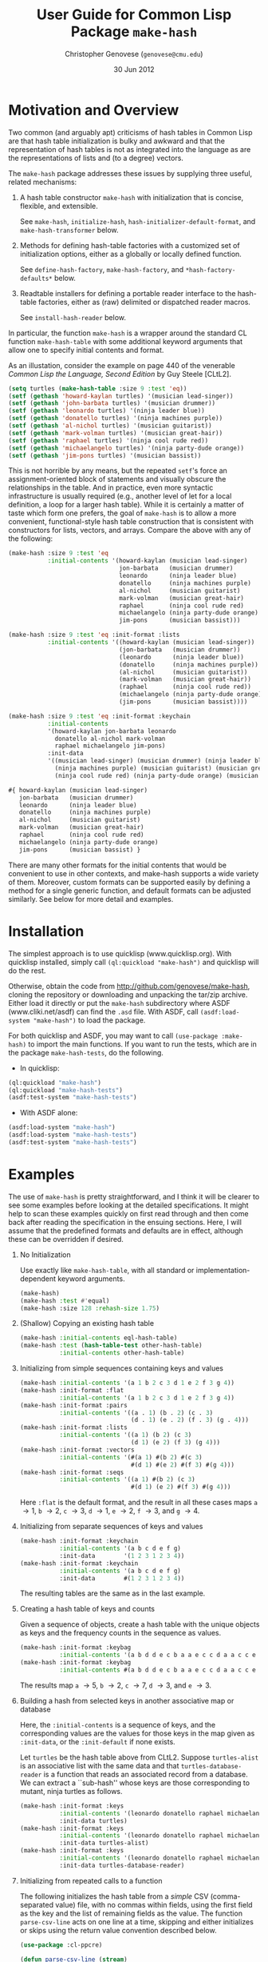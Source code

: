 #+TITLE: User Guide for Common Lisp Package =make-hash=
#+AUTHOR: Christopher Genovese (=genovese@cmu.edu=)
#+DATE: 30 Jun 2012\vspace*{-0.5cm}

* Motivation and Overview

  Two common (and arguably apt) criticisms of hash tables in Common Lisp are
  that hash table initialization is bulky and awkward and that the
  representation of hash tables is not as integrated into the language as are
  the representations of lists and (to a degree) vectors.

  The =make-hash= package addresses these issues by supplying three
  useful, related mechanisms:
  
    1. A hash table constructor =make-hash= with initialization that is
       concise, flexible, and extensible.

       See =make-hash=, =initialize-hash=, =hash-initializer-default-format=,
       and =make-hash-transformer= below.
       
    2. Methods for defining hash-table factories with a customized
       set of initialization options, either as a globally or locally
       defined function.

       See =define-hash-factory=, =make-hash-factory=, and \newline
       =*hash-factory-defaults*= below.
       
    3. Readtable installers for defining a portable reader interface to
       the hash-table factories, either as (raw) delimited or dispatched
       reader macros.
       
       See =install-hash-reader= below.

  #+LaTeX: \noindent
  In particular, the function =make-hash= is a wrapper around the standard
  CL function =make-hash-table= with some additional keyword arguments
  that allow one to specify initial contents and format.

  As an illustation, consider the example on page 440 of the venerable
  /Common Lisp the Language, Second Edition/ by Guy Steele [CLtL2].

  #+begin_src lisp
    (setq turtles (make-hash-table :size 9 :test 'eq))
    (setf (gethash 'howard-kaylan turtles) '(musician lead-singer))
    (setf (gethash 'john-barbata turtles) '(musician drummer))
    (setf (gethash 'leonardo turtles) '(ninja leader blue))
    (setf (gethash 'donatello turtles) '(ninja machines purple))
    (setf (gethash 'al-nichol turtles) '(musician guitarist))
    (setf (gethash 'mark-volman turtles) '(musician great-hair))
    (setf (gethash 'raphael turtles) '(ninja cool rude red))
    (setf (gethash 'michaelangelo turtles) '(ninja party-dude orange))
    (setf (gethash 'jim-pons turtles) '(musician bassist))
  #+end_src 

  #+LaTeX: \noindent
  This is not horrible by any means, but the repeated =setf='s force an
  assignment-oriented block of statements and visually obscure the
  relationships in the table. And in practice, even more syntactic
  infrastructure is usually required (e.g., another level of let for a
  local definition, a loop for a larger hash table). While it is certainly
  a matter of taste which form one prefers, the goal of =make-hash= is to
  allow a more convenient, functional-style hash table construction that
  is consistent with constructors for lists, vectors, and arrays. Compare
  the above with any of the following:

  #+begin_src lisp
    (make-hash :size 9 :test 'eq
               :initial-contents '(howard-kaylan (musician lead-singer)
                                   jon-barbata   (musician drummer)
                                   leonardo      (ninja leader blue)
                                   donatello     (ninja machines purple)
                                   al-nichol     (musician guitarist)
                                   mark-volman   (musician great-hair)
                                   raphael       (ninja cool rude red)
                                   michaelangelo (ninja party-dude orange)
                                   jim-pons      (musician bassist)))
  #+end_src

  #+begin_src lisp
    (make-hash :size 9 :test 'eq :init-format :lists
               :initial-contents '((howard-kaylan (musician lead-singer))
                                   (jon-barbata   (musician drummer))
                                   (leonardo      (ninja leader blue))
                                   (donatello     (ninja machines purple))
                                   (al-nichol     (musician guitarist))
                                   (mark-volman   (musician great-hair))
                                   (raphael       (ninja cool rude red))
                                   (michaelangelo (ninja party-dude orange))
                                   (jim-pons      (musician bassist))))
  #+end_src

  #+begin_src lisp
    (make-hash :size 9 :test 'eq :init-format :keychain
               :initial-contents
               '(howard-kaylan jon-barbata leonardo
                 donatello al-nichol mark-volman
                 raphael michaelangelo jim-pons)
               :init-data
               '((musician lead-singer) (musician drummer) (ninja leader blue)
                 (ninja machines purple) (musician guitarist) (musician great-hair)
                 (ninja cool rude red) (ninja party-dude orange) (musician bassist)))
  #+end_src

  #+begin_src lisp
    #{ howard-kaylan (musician lead-singer)
       jon-barbata   (musician drummer)
       leonardo      (ninja leader blue)
       donatello     (ninja machines purple)
       al-nichol     (musician guitarist)
       mark-volman   (musician great-hair)
       raphael       (ninja cool rude red)
       michaelangelo (ninja party-dude orange)
       jim-pons      (musician bassist) }
  #+end_src

  There are many other formats for the initial contents that would be
  convenient to use in other contexts, and make-hash supports a wide
  variety of them. Moreover, custom formats can be supported easily by
  defining a method for a single generic function, and default formats
  can be adjusted similarly. See below for more detail and examples.

* Installation

  The simplest approach is to use quicklisp (www.quicklisp.org).
  With quicklisp installed, simply call =(ql:quickload "make-hash")=
  and quicklisp will do the rest.
  
  Otherwise, obtain the code from http://github.com/genovese/make-hash,
  cloning the repository or downloading and unpacking the tar/zip archive.
  Either load it directly or put the =make-hash= subdirectory
  where ASDF (www.cliki.net/asdf) can find the =.asd= file.
  With ASDF, call =(asdf:load-system "make-hash")= to load the
  package.

  For both quicklisp and ASDF, you may want to call
  =(use-package :make-hash)= to import the main functions. If you want to
  run the tests, which are in the package =make-hash-tests=, do the
  following.

  + In quicklisp:
  #+begin_src lisp
            (ql:quickload "make-hash")
            (ql:quickload "make-hash-tests")
            (asdf:test-system "make-hash-tests")
  #+end_src     
    
  + With ASDF alone:
  #+begin_src lisp
            (asdf:load-system "make-hash")
            (asdf:load-system "make-hash-tests")
            (asdf:test-system "make-hash-tests")
  #+end_src     

* Examples

  The use of =make-hash= is pretty straightforward, and I think it will be
  clearer to see some examples before looking at the detailed specifications.
  It might help to scan these examples quickly on first read through and
  then come back after reading the specification in the ensuing sections.
  Here, I will assume that the predefined formats and defaults are in
  effect, although these can be overridden if desired.

  1. No Initialization 

     Use exactly like =make-hash-table=, with all standard or
     implementation-dependent keyword arguments.

     #+begin_src lisp
       (make-hash)
       (make-hash :test #'equal)
       (make-hash :size 128 :rehash-size 1.75)
     #+end_src

  2. (Shallow) Copying an existing hash table

     #+begin_src lisp
       (make-hash :initial-contents eql-hash-table)
       (make-hash :test (hash-table-test other-hash-table)
                  :initial-contents other-hash-table)
     #+end_src

  3. Initializing from simple sequences containing keys and values

     #+begin_src lisp
       (make-hash :initial-contents '(a 1 b 2 c 3 d 1 e 2 f 3 g 4))
       (make-hash :init-format :flat
                  :initial-contents '(a 1 b 2 c 3 d 1 e 2 f 3 g 4))
       (make-hash :init-format :pairs
                  :initial-contents '((a . 1) (b . 2) (c . 3)
                                      (d . 1) (e . 2) (f . 3) (g . 4)))
       (make-hash :init-format :lists
                  :initial-contents '((a 1) (b 2) (c 3)
                                      (d 1) (e 2) (f 3) (g 4)))
       (make-hash :init-format :vectors
                  :initial-contents '(#(a 1) #(b 2) #(c 3)
                                      #(d 1) #(e 2) #(f 3) #(g 4)))
       (make-hash :init-format :seqs
                  :initial-contents '((a 1) #(b 2) (c 3)
                                      #(d 1) (e 2) #(f 3) #(g 4)))
     #+end_src

     Here =:flat= is the default format, and the result in all these
     cases maps =a= \to 1, =b= \to 2, =c= \to 3, =d= \to 1, =e= \to 2,
     =f= \to 3, and =g= \to 4.

  4. Initializing from separate sequences of keys and values

     #+begin_src lisp
       (make-hash :init-format :keychain
                  :initial-contents '(a b c d e f g)
                  :init-data        '(1 2 3 1 2 3 4))
       (make-hash :init-format :keychain
                  :initial-contents '(a b c d e f g)
                  :init-data        #(1 2 3 1 2 3 4))
     #+end_src

     The resulting tables are the same as in the last example.

  5. Creating a hash table of keys and counts

     Given a sequence of objects, create a hash table with the unique
     objects as keys and the frequency counts in the sequence as values.

     #+begin_src lisp
       (make-hash :init-format :keybag
                  :initial-contents '(a b d d e c b a a e c c d a a c c e c c))
       (make-hash :init-format :keybag
                  :initial-contents #(a b d d e c b a a e c c d a a c c e c c))
     #+end_src

     The results map =a= \to 5, =b= \to 2, =c= \to 7, =d= \to 3, and =e= \to 3.

  6. Building a hash from selected keys in another associative map or database

     Here, the =:initial-contents= is a sequence of keys, and the corresponding
     values are the values for those keys in the map given as =:init-data=,
     or the =:init-default= if none exists.

     Let =turtles= be the hash table above from CLtL2. Suppose
     =turtles-alist= is an associative list with the same data and that
     =turtles-database-reader= is a function that reads an associated record
     from a database. We can extract a ``sub-hash'' whose keys are those
     corresponding to mutant, ninja turtles as follows.
     
     #+begin_src lisp
       (make-hash :init-format :keys
                  :initial-contents '(leonardo donatello raphael michaelangelo)
                  :init-data turtles)
       (make-hash :init-format :keys
                  :initial-contents '(leonardo donatello raphael michaelangelo)
                  :init-data turtles-alist)
       (make-hash :init-format :keys
                  :initial-contents '(leonardo donatello raphael michaelangelo)
                  :init-data turtles-database-reader)
     #+end_src

  7. Initializing from repeated calls to a function

     The following initializes the hash table from a /simple/ CSV
     (comma-separated value) file, with no commas within fields, using the
     first field as the key and the list of remaining fields as the value.
     The function =parse-csv-line= acts on one line at a time, skipping and
     either initializes or skips using the return value convention described
     below.

     #+begin_src lisp
       (use-package :cl-ppcre)
       
       (defun parse-csv-line (stream)
         (let ((line (read-line stream nil)))
           (cond
             ((null line)
              (values nil nil nil))
             ((scan "^\\s*$" line)
              (values t t t))
             (t
              (let ((fields
                     (split "\\s*,\\s*"  line :limit most-positive-fixnum)))
                (values (first fields) (rest fields) nil))))))
       
       (with-open-file (s "data.csv" :direction :input :if-does-not-exist nil)
         (make-hash :test #'equal :init-format :function
                    :initial-contents #'parse-csv-line :init-data (list s)))
     #+end_src

     The following initializes the hash table from the key-value pairs in an
     INI file. The function =parse-ini-line= is acts on one line at a time and
     either initializes or skips using the return value convention described
     below.

     #+begin_src lisp
       (use-package :cl-ppcre)
       
       (let ((ini-line-re
              (create-scanner
               "^\\s*(?:|;.*|\\[([^]]+)\\]|(\\w+)\\s*=\\s*(.*?))?\\s*$"))
             (current-section-name ""))
         (defun parse-ini-line (stream)
           (let ((line (read-line stream nil)))
             (unless line
               (setf current-section-name "")
               (return-from parse-ini (values nil nil nil)))
             (multiple-value-bind (beg end reg-begs reg-ends)
                 (scan ini-line-re line)
               (declare (ignorable end))
               (unless beg
                 (error "Improperly formatted INI line: ~A" line))
               (if (and (> (length reg-begs) 2) (aref reg-begs 1))
                   (values
                    (concatenate 'string
                                 current-section-name "/"
                                 (subseq line (aref reg-begs 1) (aref reg-ends 1)))
                    (subseq line (aref reg-begs 2) (aref reg-ends 2))
                    nil)
                   (progn
                     (when (and (> (length reg-begs) 0) (aref reg-begs 0))
                       (setf current-section-name
                             (subseq line (aref reg-begs 0) (aref reg-ends 0))))
                     (values t t t)))))))
       
       (with-open-file (s "config.ini" :direction :input :if-does-not-exist nil)
         (make-hash :test #'equal :init-format :function
                    :initial-contents #'parse-ini-line :init-data (list s)))
     #+end_src

  8. Transforming a hash built from a sequence of keys and values

     Passing a function as =:init-data= can be used to
     transform the initial contents as the hash is being initialized.

     #+begin_src lisp
       (make-hash :init-format :flat
                  :initial-contents '(a 1 b 2 c 3 d 1 e 2 f 3 g 4)
                  :init-data (lambda (k v) (values k (* v v) nil)))
       (make-hash :init-format :pairs
                  :initial-contents '((a . 1) (b . 2) (c . 3)
                                      (d . 1) (e . 2) (f . 3) (g . 4))
                  :init-data (lambda (k v)
                               (values (intern (symbol-name k) :keyword)
                                       (* v v))))
       (let ((scratch (make-hash)))
         (make-hash :init-format :lists
                    :initial-contents '((a 1) (b 2) (c 3)
                                        (d 1) (e 2) (f 3) (g 4))
                    :init-data (lambda (k v)
                                 (values v
                                         (setf (gethash v scratch)
                                               (cons k (gethash v scratch nil)))
                                         nil))))
     #+end_src

     The first is a hash that maps =a= and =d= to 1, =b= and =e= to 4, =c= and =f= to 9,
     and =g= to 16. The second is the same except that the keys are the
     keywords with the same symbol-name (e.g., :a, :b). The third 
     reverses the given alist, accumulated repeated values in a list:
     1 \to =(d a)=, 2 \to =(e b)=, 3 \to =(f c)=, and 4 \to =(g)=.

  9. Transforming an existing hash table or alist

     #+begin_src lisp
       (defun lastcar (list)
         (car (last list)))
       
       (defvar *pet-hash*
         (make-hash :initial-contents
                    '(dog  (mammal pet loyal 3) cat (mammal pet independent 1)
                      eagle 0 cobra 0
                      goldfish (fish pet flushed 1) hamster (mammal pet injured sad 2)
                      corn-snake (reptile pet dog-like 1) crab (crustacean quiet 4)
                      grasshopper (insect methusala 1) black-widow 0)))
       
       (make-hash :initial-contents *pet-hash*
                  :init-data (make-hash-transformer :value #'lastcar #'atom))
     #+end_src

     The result maps =dog= \to 3, =cat= \to 1, =goldfish= \to 1, =hamster= \to 2,
     =corn-snake= \to 1, =grasshopper= \to 1, and =crab= \to 4. If =*pet-hash*=
     had been an alist instead of a hash table, the call to =make-hash=
     would be unchanged. Note that lastcar is not called on an entry unless
     atom returns =nil=.
     
 10. Transforming a keybag

     Create a hash recording counts for each key (see example 7) but filter
     on some constraint. A function for =:init-data= takes the key and count
     and sets the values according to the return convention described below.
     With a vector for =:init-data=, the count is an index into the vector
     for the new value. With a hash table, the count is used as key to
     lookup the new value.
     
     #+begin_src lisp
       (make-hash :init-format :keybag
                  :initial-contents #(a b d d e c b a a e c c d a a c c e c c)
                  :init-data (lambda (key count) (values key count (<= count 3))))
       (make-hash :init-format :keybag
                  :initial-contents #(a b d d e c b a a e c c d a a c c e c c)
                  :init-data #(zero one two three four)
                  :init-default 'more-than-four)
       (make-hash :init-format :keybag
                  :initial-contents #(a b d d e c b a a e c c d a a c c e c c)
                  :init-data (make-hash :initial-contents '(3 "You're out!"))
                  :init-default "Whatever!")
     #+end_src

     The first gives a hash a \to 5, b \to 2, c \to 7, d \to 3, e \to 3.
     The second gives a hash a \to more-than-four, b \to two, c \to more-than-four,
     d \to three, e \to three. And the third gives a hash with a, b, and c
     mapping to the string "Whatever!" and d and e mapping to "You're out!".

 11. Creating Hash Factories

     Hash factories are shortcuts that encapsulate a specified set of hash creation options,
     primarily for use with literal hash creation with sequence-style init formats.
     The factories are functions that package their arguments (&rest style) and
     use the resulting list as the =:initial-contents= argument to =make-hash=
     with the given options. The difference between =define-hash-factory= and
     =make-hash-factory= is that the former defines a toplevel function, whereas
     the latter returns an anonymous function.

     #+begin_src lisp
       (define-hash-factory qhash
           :init-format :flat
           :test #'eq :size 128
           :documentation "Construct moderate size hash tables for symbols.")
       
       (qhash 'a 1 'b 2 'c 3 'd 4 'x 100 'y -100 'z 0)
       (apply #'qhash '(a 1 b 2 c 3 d 4 x 100 y -100 z 0))
       
       (define-hash-factory ahash
           :init-format :pairs
           :init-data (lambda (k v)
                        (if (stringp k) (intern (string-upcase k)) k))
           :documentation "Alist->hash, converting string keys to symbols.")
       
       (ahash ("foo" 10) ("bar" 20) ("zap" 30))
       (apply #'ahash '((a . 1) (b . 2) (c . 3) ("d" . 4) ("foo" . "bar")))
       
       (let ((h (make-hash-factory :init-format :keys :init-data *big-hash*)))
         (apply h key1 key2 key3 key4)) ; quick subhash of *big-hash*
     #+end_src

 12. Portable Reader Factories

     It may be desirable to use reader macros to stand-in for particular
     hash table constructors. These are hash factories that are installed in
     a readtable using =install-hash-reader= at toplevel. Both dispatched
     and raw delimited forms are supported, and the installer can accept a
     list of options or an existing factory.

     Here are three separate uses yielding =:a=\to1, =:b=\to2, =:c=\to3, =:d=\to4.
  
     #+begin_src lisp
       (install-hash-reader ())  ; default settings and options
       #{:a 1 :b 2 :c 3 :d 4}   
     #+end_src
              
     #+begin_src lisp
       (install-hash-reader '(:init-format :pairs)
                            :use-dispatch t :open-char #\[ :close-char #\])
       #['(:a . 1) '(:b . 2) '(:c . 3) '(:d . 4)] 
     #+end_src
              
     #+begin_src lisp
       (install-hash-reader '(:init-format :lists)
                            :use-dispatch nil :open-char #\{ :close-char #\})
       {'(:a 1) '(:b 2) '(:c 3) '(:d 4)} 
     #+end_src

     This accepts a readtable to modify (current readtable by default) and works
     well with the :named-readtables package.

* Creating Hash Tables

  The function =make-hash= is an interface to the CL standard function
  =make-hash-table= that also allows flexible initialization. It accepts all
  the standard and implementation-dependent keyword arguments that the
  standard =make-hash-table= does but also accepts a few additional keyword
  arguments that can specify the initial contents of the table (analogously
  to the CL standard function =make-array=). The operation of the make-hash
  initializer is designed to handle all the common cases easily while
  enabling powerful abstractions where needed. See the Examples section
  below for examples.

  The new keyword arguments are:

    + =:initial-contents= /object/
      
      If the supplied object is non-nil, the object is used to initialize
      the created hash table in accordance with the =:init-format= argument.
      For some formats, the =:init-data= argument may also be needed to
      supply supplementary information for the initializer. The built-in
      formats support the cases where object is either a hash table or
      sequence from which the keys and values can be extracted. See the
      subsection below for a detailed description of the possibilities.
  
    + =:init-format= /keyword/
  
      A keyword specifying the structure of the initialization contents
      and auxilliary data given by the =:initial-contents= and =:init-data=
      arguments. Built-in support is provided for :hash, :flat, :pairs, 
      :lists, :vectors, :seqs, :keys, :keychain, :keybag, and :function.
      These are described in detail in the subsection below. 
      
      When an initializer format is not supplied, it is computed by
      calling the generic function =hash-initializer-default-format= on
      the given =:initial-contents= object. A methods for this function
      should be defined whenever the function =initialize-hash= is
      extended to handle a new class of =:initial-contents= objects. Methods
      can be overridden to change the default used in existing cases.
  
    + =:init-data= /object/
  
      Auxilliary data used for initialization with some formats. Its
      structure and meaning depends on the value of =:init-format=; as
      described in the subsection below.
  
    + =:init-default= /value/
  
      Default value to use in indirect initialization when the value for 
      the given key cannot be determined from the =:initial-contents= and
      =:init-data= for the particular =:init-format= supplied.

  If no :initial-contents argument is supplied, the hash table is not
  initialized, and =make-hash= behaves exactly like the standard
  function =make-hash-table=. For many formats, initialization only
  requires an :initial-contents argument. See [[Examples]] for more.

** Functions as =:init-data= (or =:initial-contents=)

   For most of the pre-defined formats, a function can be
   passed as the =:init-data=, and with the =:function= format,
   a can be passed as the =:initial-contents= as well.
   These functions are expected to return three values
       /KEY VALUE [BAD-VALUE]/
   that are used (under some conditions) to create a new key-value
   entry in the hash table being initialized.  Here, BAD-VALUE
   is a *ternary* value: nil (or missing) means to use KEY and VALUE
   as is; t means to skip creating this entry entirely, and any
   other non-nil value means to associate KEY to the specified
   =:init-default= value /instead/ of VALUE.

   In the description of the predefined formats below, such function
   arguments are used in one of three ways:

   1. Entry transformation: /INIT-KEY INIT-VALUE -> KEY VALUE [BAD-VALUE]/
      
      The key and value specified by =:initial-contents= (/INIT-KEY INIT-VALUE/)
      are passed to the function and the return values used as described above.
      (Formats =:hash=, =:flat=, =:pairs=, =:lists=, =:vectors=, =:seqs=.)
      
   2. Key transformation: /INIT-KEY -> KEY VALUE [BAD-VALUE]/
      
      With format =:keys=, the key specified by =:initial-contents= is
      passed to the function and the return values used as described above.
   
   3. Entry generation: /&rest ARGS -> KEY VALUE [BAD-VALUE]/
      
      With format =:function=, the =:initial-contents= argument is a function.
      This function is applied repeatedly to /ARGS/ and the return values
      used as described above. However, in this case, the first time
      that KEY is nil, initialization stops.

   See also the documentation for the function =make-hash-transformer=
   which creates a function suitable for use in this way from a simpler
   function on keys or entries.

** Predefined Initialization Formats

   The =:init-format= argument is a keyword that determines how the
   keyword arguments =:initial-contents= and =:init-data= are interpreted.
   If =:init-format= is not supplied, the default format is determined
   by the type of =:initial-contents=.

   There are four basic cases in the pre-defined initialization support:

   1. Initializing from an existing hash table
      
      When =:init-format= is =:hash= or by default if =:initial-contents= is
      a hash-table, the new hash table is initialized by a shallow copy of
      the initial contents table, with shared structure in keys and values.
      If =:init-data= is a function, that function is used for entry
      transformation of the hash table given in =:initial-contents=.

   2. Initializing from a sequence (or sequences) specifying key-value pairs.
      
      When =:init-format= is =:flat=, =:pairs=, =:lists=, =:vectors=, or
      =:seqs=, the =:initial-contents= should be a sequence that specifies a
      collection of key-value pairs. The only difference among these formats
      is the expected structure of the sequence's elements. For =:flat=, the
      keys and values alternate; for =:pairs=, it is a sequence of cons
      pairs (e.g., an alist); for =:lists=, =:vectors=, and =:seqs=, it is a
      sequence of lists, vectors, or arbitrary sequences respectively of
      which the first two elements of each give the corresponding key and
      value. In these cases, if =:init-data= is nil or missing, the key-value
      pairs are used as is; if =:init-data= is a function, the function is
      used for entry transformation, as described above, for each pair.
   
      When =:init-format= is =:keychain=, the =:initial-contents= should
      be a sequence of keys and =:init-data= should be a sequence of 
      corresponding values /in the same order/. The table is initialized
      with the resultant key-value pairs.

      When =:init-format= is =:keys=, the =:initial-contents= should be a
      sequence of keys. The corresponding value is obtained by looking
      up the key in the hash table, alist, or function (via key mapping,
      see above) that is passed as =:init-data=, which in this case
      is required.

   3. Initializing from a bag/multiset of keys.
      
      When =:init-format= is =:keybag=, the =:initial-contents= should be a
      sequence representing a /multiset/ (a collection with possibly
      repeated elements) of keys. The hash table is initialized to map the
      unique elements from that multiset (as keys) to the number of times
      that element appears in the multiset (as values).
      
      In this case, if =:init-data= is a vector, hash table, or function,
      the count is used to find the corresponding value by indexing into the
      vector, looking up the value associated with count in the data
      hash-table, or calling the function with the key and count. When a
      value cannot be found, the default is used instead, subject to the
      value of BAD-VALUE in the function case.
      
   4. Initializing from a function.
      
      When =:init-format= is =:function= or =:initial-contents= is a function,
      the hash table is initialized by using the function for entry generation
      as described above.

#+LaTeX: \noindent
   See also the documentation for =make-hash= for a relatively succinct
   table describing these options. Keep in mind that the interpretation of
   the formats is specified by methods of the =initialize-hash= generic
   function, and the default formats for different =:initial-contents= types
   by methods of the =hash-initializer-default-format=.
  
* Defining Custom Initialization Formats

  Initialization by =make-hash= is controlled by the generic function
  =initialize-hash=. Defining new methods for this function, or overriding
  existing methods, makes it easy to extend the hash table initialization,
  to add or modify formats, change behaviors, and so forth.

  The function =initialize-hash= takes five arguments: the hash table being
  initialized, the format specifier, the initial contents source object, the
  auxilliary data (=:init-data=) object, and the default value (=:init-default=).
  The format is usually a keyword with eql specialization. The contents
  source and data object are specialized on type.

* Specifying Default Formats

  When no =:init-format= argument is given to =make-hash=, the default format
  is determined by calling a suitable method of the generic function
  =hash-initializer-default-format=, passing the =:initial-contents= argument.
  The predefined methods use format =:hash= given a hash table, =:flat= given
  a sequence, and =:function= given a function. More flexibility may be
  desired in particular applications.

* Hash Table Factories

  When specific patterns of hash table construction options are used repeatedly,
  it can be helpful to encapsulate those patterns in a simple way.
  Hash table factories are shortcut functions that create a hash table using
  prespecified construction options. Any of the keyword arguments to =make-hash=,
  except for =:initial-contents=, can be passed to the factory constructor
  and will be used for creating the hash table when the factory is called.
  The arguments in the factory call are packaged =&rest=-style in a list
  and used as the =:initial-contents=. There are two factory constructors:
  =define-hash-factory= creates a toplevel function of a given name
  and =make-hash-factory= creates an anonymous function.

* Reader Representations

  Similarly, it might be desirable for the hash factories to be represented
  by syntax at read time via reader macros. The macro =install-hash-reader=
  updates a given readtable (the current readtable by default) so that
  a dispatched or raw delimited form creates a hash table. The effect
  is identical to the use of the hash table factories, except syntactically.
  Indeed, a factory can be passed directly to the =install-hash-reader=.

  Calls to this macro must occur at toplevel to have effect. It is designed
  to be as portable as possible and to work well with the named-readtables
  package. Common examples would be the use of #{} or {} to represent hash
  tables.

* Dictionary
** make-hash [Function]

   *make-hash* /\&key initial-contents init-format init-data init-default ... \to hash-table/

   Creates, initializes if requested, and returns a new hash table.

   Keyword options include all those of the standard =make-hash-table=, any
   extension options allowed by the given implementation, and the additional
   keyword options to control initialization: =:initial-contents=, the main
   source for information filling the table; =:init-format=, a keyword
   specifying how the initialization options are interpreted; =:init-data=,
   auxilliary data needed for initialization in some formats; and
   =:init-default=, a default value used when the value for a key cannot be
   initialized. See the description above in [[Creating Hash Tables]]. Users can
   support other types/configurations (or alter the default handling) by
   extending the generic function =initialize-hash= in this package; see
   [[Defining Custom Initialization Formats]].
   
** make-hash-transformer [Function]

   *make-hash-transformer* /domain function &optional badp \to function/

   Transform FUNCTION to be suitable for use as the =:init-data= (or
   =:initial-contents=) argument to =make-hash=. DOMAIN specifies the
   signature of FUNCTION and is one of the keywords =:key=, =:value=, or
   =:entry=, indicating that FUNCTION takes a key, a value, or a key and a
   value, repectively. BADP is a function with the same argument signature
   as FUNCTION that follows the return convention described [[Functions as =:init-data= (or =:initial-contents=)][above]].
   Specifically, it returns a ternary value: nil means that the transformed
   entry should be used as is, t means that the entry should be skipped, and
   any other non-nil value means that the key should be used with a default.
   Note that FUNCTION is /not/ called for an entry if BADP returns a non-nil
   value.

   The returned function accepts a key and a value (the value is optional
   with DOMAIN :key) and returns three values: the key, the value, and the
   bad-value ternary for that entry.

** initialize-hash [Generic Function]

   *initialize-hash* /table form source data default/ 

   Creates and adds an entry to TABLE using info of format FORM in SOURCE
   and DATA. SOURCE contains the main contents, and DATA (optionally)
   contains auxilliary information or objects required for initialization
   for some formats. DEFAULT is the value that should be stored in the table
   when an appropriate value associated to a key cannot be found. Adding or
   redefining methods for this function allows extension or modification of
   the initialization mechanism.

   Note the convention, used by the predefined methods, that functions
   passed as either SOURCE or DATA are expected to return three values,
   using the convention described [[Functions as =:init-data= (or =:initial-contents=)][above]].

** hash-initializer-default-format [Generic Function]

   *hash-initializer-default-format* /source \to keyword or error/

   Selects an initializer format based on the given initial contents SOURCE.
   For example, the default format for sequence contents is =:flat=;
   to change it to =:pairs= so that an alist is expected as =:initial-contents=
   by default, do the following:

   #+begin_src lisp
     (defmethod hash-initializer-default-format ((source list))
       :pairs)
   #+end_src
   
** =*hash-factory-defaults*= [Special Variable] 

   Hash table creation options used as defaults by hash factory
   constructors. These option specifications are passed last to make-hash by
   the hash factories and so are overridden by options passed as explicit
   arguments to the factory constructor.
   
   Changing this variable affects the options used by every hash factory
   that does not fully specify its options. This includes default calls to
   the reader constructors. Of particular note are the =:test= and
   =:init-format= options.

** define-hash-factory [Macro]

   *define-hash-factory* /name &key ...hash-options.../

   Create a hash-table factory NAME that calls =make-hash= with options
   specified by given by the hash-options arguments. The defined
   function packages its arguments as a list, which it passes as
   the =:initial-contents= argument to =make-hash=.

   The hash-options are alternating keyword-value pairs. The supplied
   keyword arguments precede and thus override the options in
   =*hash-factory-defaults*=, which is intended to allow one to use short
   names or customized policies in simple calling patterns. Complex
   initialization patterns may need the full power of `make-hash'
   itself.

** make-hash-factory [Function]

   *make-hash-factory* /&key ...hash-options... \to factory-function/

   Like define-hash-factory but creates and returns an anonymous factory
   function.

** install-hash-reader [Macro]

   *install-hash-reader* /options &key readtable use-dispatch allow-numbered-dispatch open-char close-char dispatch-char/  

   Creates a hash table factory specified by OPTIONS and installs it
   in READTABLE (the current readtable by default). To have effect,
   this must be called at toplevel.

   OPTIONS is either a list of keyword-value pairs (as would be passed to
   =make-hash= or =make-hash-factory=) or a hash factory function.
   READTABLE is a readtable object, =*readtable*= by default.

   The keyword arguments control how the reader is modified as follows:

   + USE-DISPATCH (t by default) determines whether the reader macro uses a
     dispatch character DISPATCH-CHAR before OPEN-CHAR. If non-nil, a
     dispatch character is used and is registered in READTABLE. If this is
     nil, then OPEN-CHAR and CLOSE-CHAR will be a raw delimited construct.
   
   + ALLOW-NUMBERED-DISPATCH (nil by default) allows a dispatched reader
     macro to modify its hash test when given numeric arguments between
     DISPATCH-CHAR and OPEN-CHAR. This only applies when USE-DISPATCH is
     non-nil and when OPTIONS is a list, not a factory function. The goal
     here is to make it easy to reuse reader factories in several contexts.
     
     If nil, numbered dispatch is not supported. If t, numeric arguments
     0, 1, 2, and 3 correspond to hash tests =eq=, =eql=, =equal=, and 
     =equalp= respectively. If a sequence of symbols or functions, 
     those functions are used for the hash test given a numeric
     argument from 0 below the length of the sequence. In either case,
     dispatch /without/ a numeric argument uses the originally specified
     options.

     Note: This is /an experimental feature and may be discontinued in
     future versions/ if it proves more confusing than helpful.

   + OPEN-CHAR (default open-brace) is the character that delimits the
     beginning of the hash-table contents. If USE-DISPATCH is non-nil,
     this character must be preceeded by DISPATCH-CHAR, and optionally
     a numeric argument.

   + CLOSE-CHAR (default close-brace) is the character that delimits
     the end of the hash-table contents.

   + DISPATCH-CHAR (default \#) is the character used to indicate a
     dispatched reader macro. When (and only when) USE-DISPATCH is non-nil.
     READTABLE is modified to register this as as a dispatch and a
     non-terminating macro character via =make-dispatch-macro-character=.
     Note that there can be more than one dispatch character in a read
     table.

